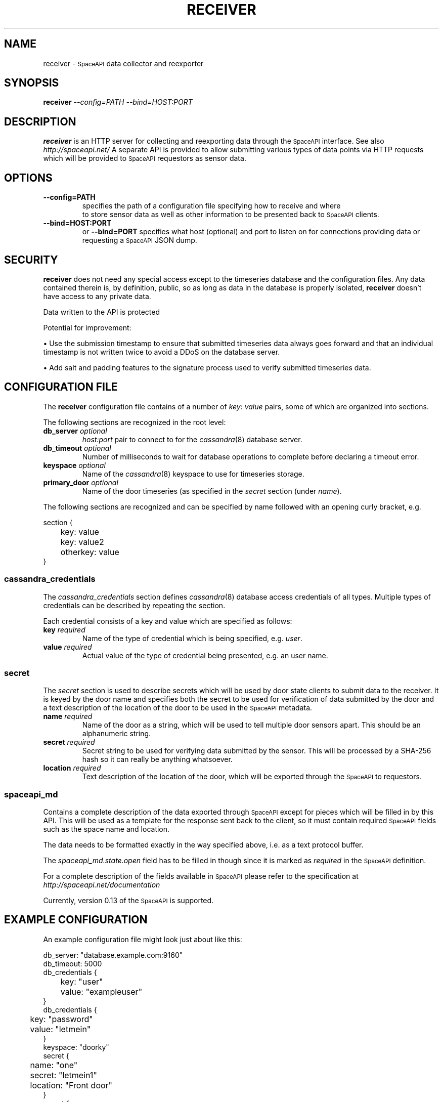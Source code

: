 .\" Hey, EMACS: -*- nroff -*-
.TH RECEIVER "1" "Aug 2016" "receiver"
.SH NAME
receiver \- 
.SM SpaceAPI
data collector and reexporter
.SH SYNOPSIS
.TP
.B receiver \fI--config=PATH\fR \fI--bind=HOST:PORT\fR
.SH DESCRIPTION
.PP
.B receiver
is an HTTP server for collecting and reexporting data through the
.SM SpaceAPI
interface.
See also
.I http://spaceapi.net/
A separate API is provided to allow submitting various types of data points via
HTTP requests which will be provided to
.SM SpaceAPI
requestors as sensor data.
.SH OPTIONS
.TP
.B \-\-config=PATH
specifies the path of a configuration file specifying how to receive and where
 to store sensor data as well as other information to be presented back to
.SM SpaceAPI
clients.
.TP
.B \-\-bind=HOST:PORT
or
.B \-\-bind=PORT
specifies what host (optional) and port to listen on for connections providing
data or requesting a
.SM SpaceAPI
JSON dump.
.SH SECURITY
.PP
.B receiver
does not need any special access except to the timeseries database and the
configuration files. Any data contained therein is, by definition, public, so
as long as data in the database is properly isolated,
.B receiver
doesn't have access to any private data.
.PP
Data written to the API is protected
.PP
Potential for improvement:
.PP
.PD 0
.PP
.PD
\(bu
Use the submission timestamp to ensure that submitted timeseries data always
goes forward and that an individual timestamp is not written twice to avoid a
DDoS on the database server.
.PP
.PD
\(bu
Add salt and padding features to the signature process used to verify submitted
timeseries data.
.SH "CONFIGURATION FILE"
.PP
The
.B receiver
configuration file contains of a number of
.IR key :
.I value
pairs, some of which are organized into sections.
.PP
The following sections are recognized in the root level:
.TP
.BI db_server " optional
.I host:port
pair to connect to for the
.IR cassandra (8)
database server.
.TP
.BI db_timeout " optional
Number of milliseconds to wait for database operations to complete before
declaring a timeout error.
.TP
.BI keyspace " optional
Name of the
.IR cassandra (8)
keyspace to use for timeseries storage.
.TP
.BI primary_door " optional
Name of the door timeseries (as specified in the
.I secret
section (under
.IR name ).
.PP
The following sections are recognized and can be specified by name followed
with an opening curly bracket, e.g.
.PP
.RS 0
section {
.RS 0
	key: value
.RS 0
	key: value2
.RS 0
	otherkey: value
.RS 0
}
.SS cassandra_credentials
The
.I cassandra_credentials
section defines
.IR cassandra (8)
database access credentials of all types.
Multiple types of credentials can be described by repeating the section.
.PP
Each credential consists of a key and value which are specified as follows:
.TP
.BI key " required
Name of the type of credential which is being specified, e.g.
.IR user .
.TP
.BI value " required
Actual value of the type of credential being presented, e.g. an user name.
.SS secret
The
.I secret
section is used to describe secrets which will be used by door state clients
to submit data to the receiver.
It is keyed by the door name and specifies both the secret to be used for
verification of data submitted by the door and a text description of the
location of the door to be used in the
.SM SpaceAPI
metadata.
.TP
.BI name " required
Name of the door as a string, which will be used to tell multiple door sensors
apart.
This should be an alphanumeric string.
.TP
.BI secret " required
Secret string to be used for verifying data submitted by the sensor.
This will be processed by a SHA-256 hash so it can really be anything
whatsoever.
.TP
.BI location " required
Text description of the location of the door, which will be exported through
the
.SM SpaceAPI
to requestors.
.SS spaceapi_md
.PP
Contains a complete description of the data exported through
.SM SpaceAPI
except for pieces which will be filled in by this API.
This will be used as a template for the response sent back to the client, so
it must contain required
.SM SpaceAPI
fields such as the space name and location.
.PP
The data needs to be formatted exactly in the way specified above, i.e. as
a text protocol buffer.
.PP
The
.I spaceapi_md.state.open
field has to be filled in though since it is marked as
.I required
in the
.SM SpaceAPI
definition.
.PP
For a complete description of the fields available in
.SM SpaceAPI
please refer to the specification at
.I http://spaceapi.net/documentation
.PP
Currently, version 0.13 of the
.SM SpaceAPI
is supported.
.SH "EXAMPLE CONFIGURATION"
.PP
An example configuration file might look just about like this:
.PP
.RS 0
db_server: "database.example.com:9160"
.RS 0
db_timeout: 5000
.RS 0
db_credentials {
.RS 0
	key: "user"
.RS 0
	value: "exampleuser"
.RS 0
}
.RS 0
db_credentials {
.RS 0
	key: "password"
.RS 0
	value: "letmein"
.RS 0
}
.RS 0
keyspace: "doorky"
.RS 0
secret {
.RS 0
	name: "one"
.RS 0
	secret: "letmein1"
.RS 0
	location: "Front door"
.RS 0
}
.RS 0
secret {
.RS 0
	name: "two"
.RS 0
	secret: "letmein2"
.RS 0
	location: "Back door"
.RS 0
}
.RS 0
primary_door: "one"
.RS 0
spaceapi_md {
.RS 0
	api: "0.13"
.RS 0
	space: "OurSpace"
.RS 0
	logo: "https://ourspace.example.org/logo.png"
.RS 0
	url: "https://ourspace.example.org/"
.RS 0
	state {
.RS 0
		# Template value, overridden by API
.RS 0
		open: false
.RS 0
		lastchange: 1470014184
.RS 0
	}
.RS 0
	contact {
.RS 0
		irc: "ircs://irc.freenode.net/#example"
.RS 0
		twitter: "@example"
.RS 0
		ml: "ourspace\-open@example.org"
.RS 0
		jabber: "open@ourspace.example.org"
.RS 0
	}
.RS 0
	issue_report_channels: "twitter"
.RS 0
	issue_report_channels: "ml"
.RS 0
	feeds {
.RS 0
		blog {
.RS 0
			type: "rss"
.RS 0
			url: "https://ourspace.example.org/feeds/"
.RS 0
		}
.RS 0
		wiki {
.RS 0
			type: "rss"
.RS 0
			url: "https://wiki.ourspace.example.org/Wiki/Letzte_Aenderungen/index.rss"
.RS 0
		}
.RS 0
		wiki {
.RS 0
			type: "atom"
.RS 0
			url: "https://wiki.ourspace.example.org/Wiki/Letzte_Aenderungen/index.atom"
.RS 0
		}
.RS 0
	}
.RS 0
	projects: "https://github.com/starshipfactory/doorky"
.RS 0
	projects: "https://github.com/starshipfactory/elna-discs"
.RS 0
}
.SH AUTHOR
Written by Caoimhe Chaos.
.SH "REPORTING BUGS"
Please report bugs on github at
.I https://github.com/starshipfactory/doorky/issues
or send a pull request to
.IR https://github.com/starshipfactory/doorky .
.SH COPYRIGHT
Copyright \(co 2016 Caoimhe Chaos, Starship Factory. All Rights Reserved.
.PP
Redistribution and use in source and binary forms, with or without
modification, are permitted provided that the conditions outlined in the
3-Clause BSD license are met.
